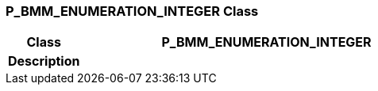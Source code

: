 === P_BMM_ENUMERATION_INTEGER Class

[cols="^1,2,3"]
|===
h|*Class*
2+^h|*P_BMM_ENUMERATION_INTEGER*

h|*Description*
2+a|

|===
